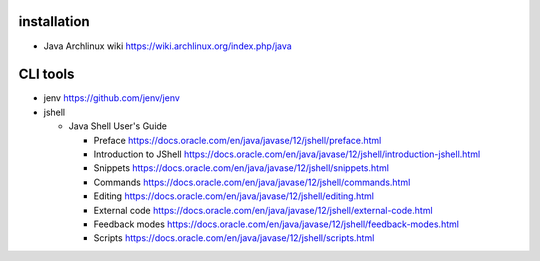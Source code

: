 installation
============
- Java Archlinux wiki
  https://wiki.archlinux.org/index.php/java

CLI tools
=========
- jenv
  https://github.com/jenv/jenv

- jshell

  * Java Shell User's Guide

    - Preface
      https://docs.oracle.com/en/java/javase/12/jshell/preface.html

    - Introduction to JShell
      https://docs.oracle.com/en/java/javase/12/jshell/introduction-jshell.html

    - Snippets
      https://docs.oracle.com/en/java/javase/12/jshell/snippets.html

    - Commands
      https://docs.oracle.com/en/java/javase/12/jshell/commands.html

    - Editing
      https://docs.oracle.com/en/java/javase/12/jshell/editing.html

    - External code
      https://docs.oracle.com/en/java/javase/12/jshell/external-code.html

    - Feedback modes
      https://docs.oracle.com/en/java/javase/12/jshell/feedback-modes.html

    - Scripts
      https://docs.oracle.com/en/java/javase/12/jshell/scripts.html
